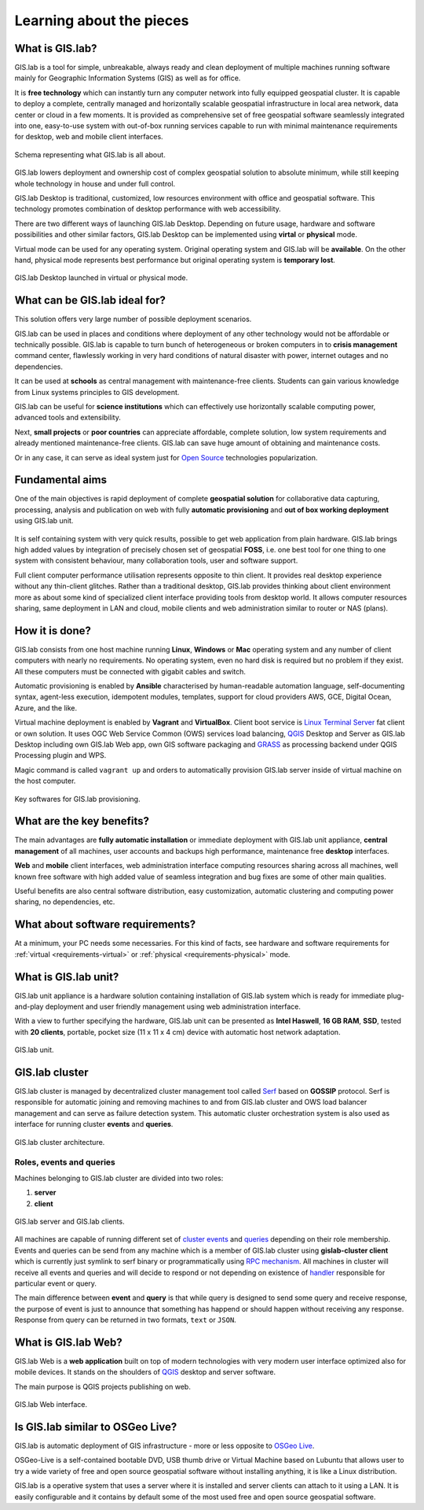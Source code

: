 .. _about:

*************************
Learning about the pieces
*************************

.. _gislab:

================
What is GIS.lab?
================

GIS.lab is a tool for simple, unbreakable, always ready and clean deployment 
of multiple machines running software mainly for Geographic 
Information Systems (GIS) as well as for office. 

It is **free technology** which can instantly turn any computer
network into fully equipped geospatial cluster. It is capable to deploy 
a complete, centrally managed 
and horizontally scalable geospatial infrastructure in local area network, 
data center or cloud in a few moments. 
It is provided as comprehensive set of free geospatial software 
seamlessly integrated into one, easy-to-use system with out-of-box running 
services capable to run with minimal maintenance requirements for desktop, web 
and mobile client interfaces.

.. _gislab-schema:

.. figure:: ../img/general/gislab-schema.png
   :align: center
   :width: 450

   Schema representing what GIS.lab is all about.

GIS.lab lowers deployment and ownership cost of complex geospatial solution 
to absolute minimum, while still keeping whole technology in house and under 
full control.

GIS.lab Desktop is traditional, customized, low resources environment with
office and geospatial software. This technology promotes combination of desktop 
performance with web accessibility.

There are two different ways of launching GIS.lab Desktop. Depending on future 
usage, hardware and software possibilities and other similar factors, GIS.lab 
Desktop can be implemented using **virtal** or **physical** mode.

Virtual mode can be used for any operating system. Original operating system 
and GIS.lab will be **available**. On the other hand, physical mode 
represents best performance but original operating system is **temporary lost**.

.. _physical-or-virtual-mode:

.. figure:: ../img/installation/physical-or-virtual-mode.png
   :align: center
   :width: 450

   GIS.lab Desktop launched in virtual or physical mode.

==============================
What can be GIS.lab ideal for?
==============================

This solution offers very large number of possible deployment scenarios.

GIS.lab can be used in places and conditions where deployment of any other 
technology would not be affordable or technically possible. GIS.lab is capable 
to turn bunch of heterogeneous or broken computers in to **crisis management** 
command center, flawlessly working in very hard conditions of natural disaster 
with power, internet outages and no dependencies. 

It can be used at **schools** as central management with maintenance-free 
clients. Students can gain various knowledge from Linux systems principles 
to GIS development.

GIS.lab can be useful for **science institutions** which can effectively use 
horizontally scalable computing power, advanced tools and extensibility. 

Next, **small projects** or **poor countries** 
can appreciate affordable, complete solution, low system requirements and 
already mentioned maintenance-free clients. GIS.lab can save huge amount of 
obtaining and maintenance costs.

Or in any case, it can serve as ideal system just for 
`Open Source <https://en.wikipedia.org/wiki/Open-source_software>`_ 
technologies popularization.

================
Fundamental aims
================

One of the main objectives is rapid deployment of complete **geospatial solution** 
for collaborative data capturing, processing, analysis and publication on web
with fully **automatic provisioning** and **out of box working deployment** 
using GIS.lab unit.

.. figure:: ../img/general/gislab-guys.svg
   :align: center
   :width: 250

It is self containing system with very quick results, possible to get web
application from plain hardware.
GIS.lab brings high added values by integration of precisely chosen set of 
geospatial **FOSS**, i.e. one best tool for one thing to one system with 
consistent behaviour, many collaboration tools, user and software support.

Full client computer performance utilisation represents opposite to thin client.
It provides real desktop experience without any thin-client glitches.
Rather than a traditional desktop, GIS.lab provides thinking about client 
environment more as about some kind of specialized client interface 
providing tools from desktop world. 
It allows computer resources sharing, same deployment in LAN and cloud, 
mobile clients and web administration similar to router or NAS (plans).

===============
How it is done?
===============

GIS.lab consists from one host machine running **Linux**, **Windows** or **Mac** 
operating system and any number of client computers with nearly no 
requirements. No operating system, even no hard disk is required 
but no problem if they exist. 
All these computers must be connected with gigabit cables and switch. 

Automatic provisioning is enabled by **Ansible** characterised by human-readable 
automation language, self-documenting syntax, agent-less execution, 
idempotent modules, templates, support for cloud providers AWS, GCE, Digital 
Ocean, Azure, and the like.

Virtual machine deployment is enabled by **Vagrant** and
**VirtualBox**. Client boot service is `Linux Terminal Server
<http://www.ltsp.org/>`_ fat client or own solution. It uses OGC Web
Service Common (OWS) services load balancing, `QGIS
<http://www.qgis.org>`_ Desktop and Server as GIS.lab Desktop
including own GIS.lab Web app, own GIS software packaging and `GRASS
<http://grass.osgeo.org>`_ as processing backend under QGIS Processing
plugin and WPS.

Magic command is called ``vagrant up`` and orders to automatically 
provision GIS.lab server inside of virtual machine on the host computer. 

.. _key-sw:

.. figure:: ../img/general/key-sw.svg
   :align: center
   :width: 750

   Key softwares for GIS.lab provisioning.

==========================
What are the key benefits?
==========================

The main advantages are **fully automatic installation** or immediate deployment 
with GIS.lab unit appliance, **central management** of all machines, user accounts 
and backups high performance, maintenance free **desktop** interfaces. 

**Web** and **mobile** client interfaces, web administration interface computing 
resources sharing across all machines, 
well known free software with high added value of seamless integration 
and bug fixes are some of other main qualities. 

Useful benefits are also
central software distribution, easy customization, automatic clustering and 
computing power sharing, no dependencies, etc.

=================================
What about software requirements?
=================================

At a minimum, your PC needs some necessaries. For this kind of facts,
see hardware and software requirements for 
:ref:`virtual <requirements-virtual>` or :ref:`physical <requirements-physical>` 
mode.

.. _gislab-unit:

=====================
What is GIS.lab unit?
=====================

GIS.lab unit appliance is a hardware solution containing installation of 
GIS.lab system which is ready for immediate plug-and-play deployment and 
user friendly management using web administration interface.

With a view to further specifying the hardware, GIS.lab unit can be presented as 
**Intel Haswell**, **16 GB RAM**, **SSD**, tested with **20 clients**, 
portable, pocket size (11 x 11 x 4 cm) device with automatic host network 
adaptation. 

.. _gislab-unit-png:

.. figure:: ../img/general/gislab-unit.svg
   :align: center
   :width: 450

   GIS.lab unit.

===============
GIS.lab cluster
===============

GIS.lab cluster is managed by decentralized cluster management tool
called `Serf <https://www.serfdom.io/intro/>`_ based on
**GOSSIP** protocol. Serf is responsible for automatic joining and removing
machines to and from GIS.lab cluster and OWS load balancer management
and can serve as failure detection system.
This automatic cluster orchestration system is also used as interface for 
running cluster **events** and **queries**.

.. _gislab-cluster:

.. figure:: ../img/general/gislab-cluster-architecture.png
   :align: center
   :width: 450

   GIS.lab cluster architecture.


-------------------------
Roles, events and queries
-------------------------

Machines belonging to GIS.lab cluster are divided into two roles:

1. **server** 
2. **client**

.. _gislab-architecture:

.. figure:: ../img/general/gislab-architecture.png
   :align: center
   :width: 450

   GIS.lab server and GIS.lab clients.

All machines are capable of running different set of `cluster 
events <https://www.serfdom.io/docs/commands/event.html>`_ and
`queries <https://www.serfdom.io/docs/commands/query.html>`_ depending
on their role membership. Events and queries can be send from any
machine which is a member of GIS.lab cluster using **gislab-cluster client** 
which is currently just symlink to serf binary or
programmatically using `RPC mechanism <https://www.serfdom.io/docs/agent/rpc.html>`_. 
All machines in cluster will receive all events and queries and will decide to
respond or not depending on existence of
`handler <https://www.serfdom.io/docs/agent/event-handlers.html>`_
responsible for particular event or query.

The main difference between **event** and **query** is that while query is
designed to send some query and receive response, the purpose of event
is just to announce that something has happend or should happen without
receiving any response. Response from query can be returned in two
formats, ``text`` or ``JSON``.

.. seealso:: |see| `Public events and queries <public-events-and-queries>`

.. _gislab-web-about:

====================
What is GIS.lab Web?
====================

GIS.lab Web is a **web application** built on top of modern technologies with 
very modern user interface optimized also for mobile devices. It stands on the 
shoulders of `QGIS <http://qgis.org/en/site/>`_ desktop and server software.

The main purpose is QGIS projects publishing on web. 

.. _gislab-web-ui:

.. figure:: ../img/general/gislab-web-ui.png
   :align: center
   :width: 450

   GIS.lab Web interface.

=================================
Is GIS.lab similar to OSGeo Live? 
=================================

GIS.lab is automatic deployment of GIS infrastructure - more or less
opposite to `OSGeo Live <https://live.osgeo.org>`_.

OSGeo-Live is a self-contained bootable DVD, USB thumb drive or
Virtual Machine based on Lubuntu that allows user to try a wide
variety of free and open source geospatial software without installing
anything, it is like a Linux distribution.

GIS.lab is a operative system that uses a server where it is installed
and server clients can attach to it using a LAN. It is easily
configurable and it contains by default some of the most used free and
open source geospatial software.
